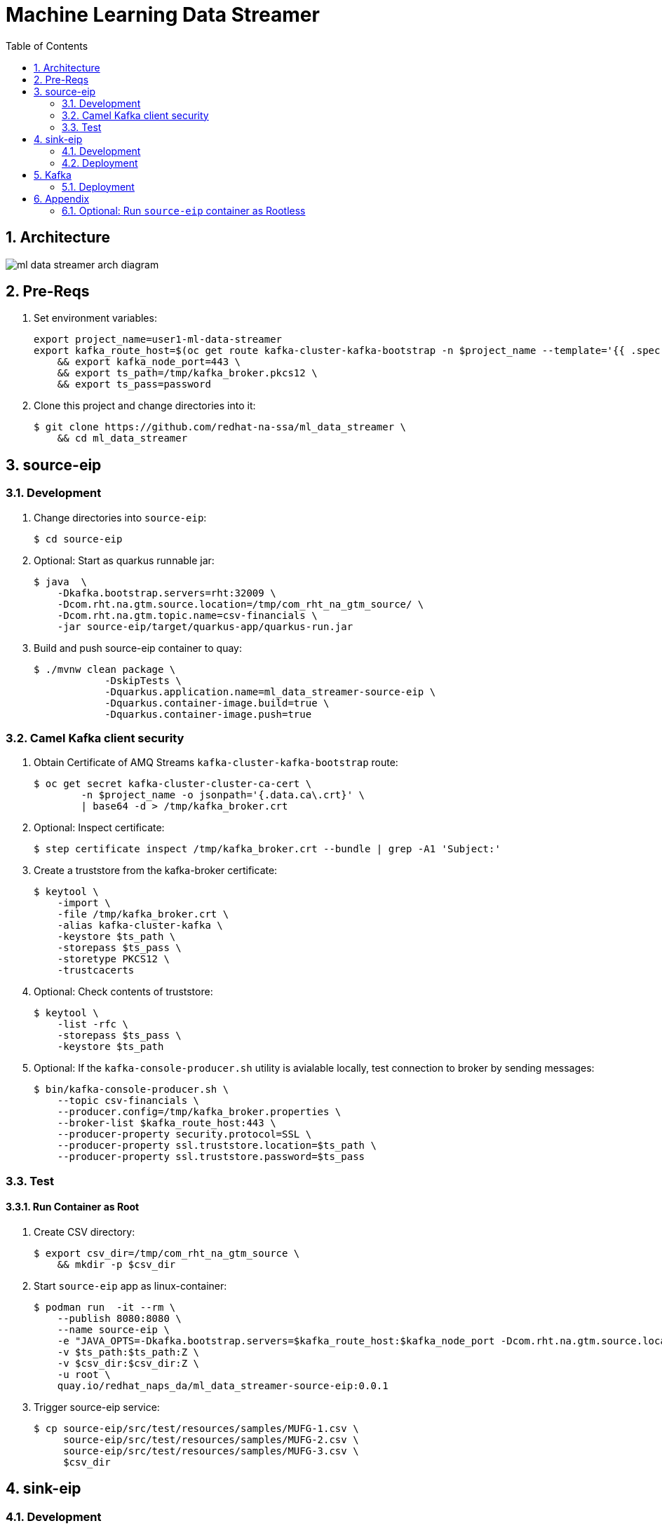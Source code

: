 :scrollbar:
:data-uri:
:toc2:
:linkattrs:

= Machine Learning Data Streamer 

:numbered:

== Architecture

image::docs/images/ml_data_streamer_arch_diagram.png[]

== Pre-Reqs

. Set environment variables:
+
-----
export project_name=user1-ml-data-streamer
export kafka_route_host=$(oc get route kafka-cluster-kafka-bootstrap -n $project_name --template='{{ .spec.host }}') \
    && export kafka_node_port=443 \
    && export ts_path=/tmp/kafka_broker.pkcs12 \
    && export ts_pass=password
-----

. Clone this project and change directories into it:
+
-----
$ git clone https://github.com/redhat-na-ssa/ml_data_streamer \
    && cd ml_data_streamer
-----


== source-eip

=== Development

. Change directories into `source-eip`:
+
-----
$ cd source-eip
-----

. Optional: Start as quarkus runnable jar:
+
-----
$ java  \
    -Dkafka.bootstrap.servers=rht:32009 \
    -Dcom.rht.na.gtm.source.location=/tmp/com_rht_na_gtm_source/ \
    -Dcom.rht.na.gtm.topic.name=csv-financials \
    -jar source-eip/target/quarkus-app/quarkus-run.jar
-----

. Build and push source-eip container to quay:
+
-----
$ ./mvnw clean package \
            -DskipTests \
            -Dquarkus.application.name=ml_data_streamer-source-eip \
            -Dquarkus.container-image.build=true \
            -Dquarkus.container-image.push=true
-----

=== Camel Kafka client security

. Obtain Certificate of AMQ Streams `kafka-cluster-kafka-bootstrap` route:
+
-----
$ oc get secret kafka-cluster-cluster-ca-cert \
        -n $project_name -o jsonpath='{.data.ca\.crt}' \
        | base64 -d > /tmp/kafka_broker.crt
-----

. Optional: Inspect certificate:
+
-----
$ step certificate inspect /tmp/kafka_broker.crt --bundle | grep -A1 'Subject:'
-----

. Create a truststore from the kafka-broker certificate:
+
-----
$ keytool \
    -import \
    -file /tmp/kafka_broker.crt \
    -alias kafka-cluster-kafka \
    -keystore $ts_path \
    -storepass $ts_pass \
    -storetype PKCS12 \
    -trustcacerts
-----

. Optional: Check contents of truststore:
+
-----
$ keytool \
    -list -rfc \
    -storepass $ts_pass \
    -keystore $ts_path
-----

. Optional:  If the `kafka-console-producer.sh` utility is avialable locally, test connection to broker by sending messages:
+
-----
$ bin/kafka-console-producer.sh \
    --topic csv-financials \
    --producer.config=/tmp/kafka_broker.properties \
    --broker-list $kafka_route_host:443 \
    --producer-property security.protocol=SSL \
    --producer-property ssl.truststore.location=$ts_path \
    --producer-property ssl.truststore.password=$ts_pass
-----

=== Test 

==== Run Container as Root

. Create CSV directory:
+
-----

$ export csv_dir=/tmp/com_rht_na_gtm_source \
    && mkdir -p $csv_dir
-----


. Start `source-eip` app as linux-container:
+
-----

$ podman run  -it --rm \
    --publish 8080:8080 \
    --name source-eip \
    -e "JAVA_OPTS=-Dkafka.bootstrap.servers=$kafka_route_host:$kafka_node_port -Dcom.rht.na.gtm.source.location=$csv_dir -Dcamel.component.kafka.security-protocol=SSL -Dcamel.component.kafka.ssl-truststore-location=/tmp/kafka_broker.pkcs12 -Dcamel.component.kafka.ssl-truststore-password=password -Dcamel.component.kafka.ssl-truststore-type=PKCS12"  \
    -v $ts_path:$ts_path:Z \
    -v $csv_dir:$csv_dir:Z \
    -u root \
    quay.io/redhat_naps_da/ml_data_streamer-source-eip:0.0.1
-----

. Trigger source-eip service:
+
-----
$ cp source-eip/src/test/resources/samples/MUFG-1.csv \
     source-eip/src/test/resources/samples/MUFG-2.csv \
     source-eip/src/test/resources/samples/MUFG-3.csv \
     $csv_dir
-----



== sink-eip

=== Development

. Build and push sink-eip container to quay:
+
-----
$ ./mvnw clean package \
            -DskipTests \
            -Dquarkus.application.name=ml-data-streamer-sink-eip \
            -Dquarkus.container-image.build=true \
            -Dquarkus.container-image.push=true
-----

=== Deployment

. create new namespace where `sink-eip` service will run:
+
-----
$ oc new-project $project_name
-----

. Deploy `sink-eip` service:
+
-----
$ oc apply \
    -k config_mgmt/gitops-dev/bootstrap/deploy/ml-data-streamer-sink-eip/
    -n $project_name
-----


== Kafka

=== Deployment

. Create topic:
+
-----
$ export topic_name=csv-financials
$ echo "kind: KafkaTopic
apiVersion: kafka.strimzi.io/v1beta2
metadata:
  name: $topic_name
  labels:
    strimzi.io/cluster: $topic_name
spec:
  partitions: 10
  replicas: 3
  config:
    retention.ms: 604800000
    segment.bytes: 1073741824" \
| oc apply -n $project_name -f -

-----

== Appendix

==== Optional: Run `source-eip` container as Rootless

. Start `source-eip` app as linux-container:
+
-----

$ export csv_dir=/tmp/com_rht_na_gtm_source
$ mkdir -p $csv_dir \
    && sudo chmod -R 775 $csv_dir \
    && sudo semanage fcontext -a \
        -t container_file_t "$csv_dir(/.*)?" \
    && sudo restorecon -R $csv_dir
$ podman unshare chown 185:$(id -g) -R $csv_dir
$ podman unshare ls -al $csv_dir

$ podman run  -it --rm \
        --publish 8080:8080 \
        --name source-eip \
        -e "JAVA_OPTS=-Dkafka.bootstrap.servers=$kafka_route_host:$kafka_node_port -Dcom.rht.na.gtm.source.location=$csv_dir" \
        -v $csv_dir:$csv_dir:Z \
        --group-add keep-groups \
        quay.io/redhat_naps_da/ml_data_streamer-source-eip:0.0.1
-----

. Trigger source-eip service:
+
-----
$ podman unshare cp \
    source-eip/src/test/resources/samples/MUFG-1.csv \
    source-eip/src/test/resources/samples/MUFG-2.csv \
    source-eip/src/test/resources/samples/MUFG-3.csv \
    $csv_dir
-----

